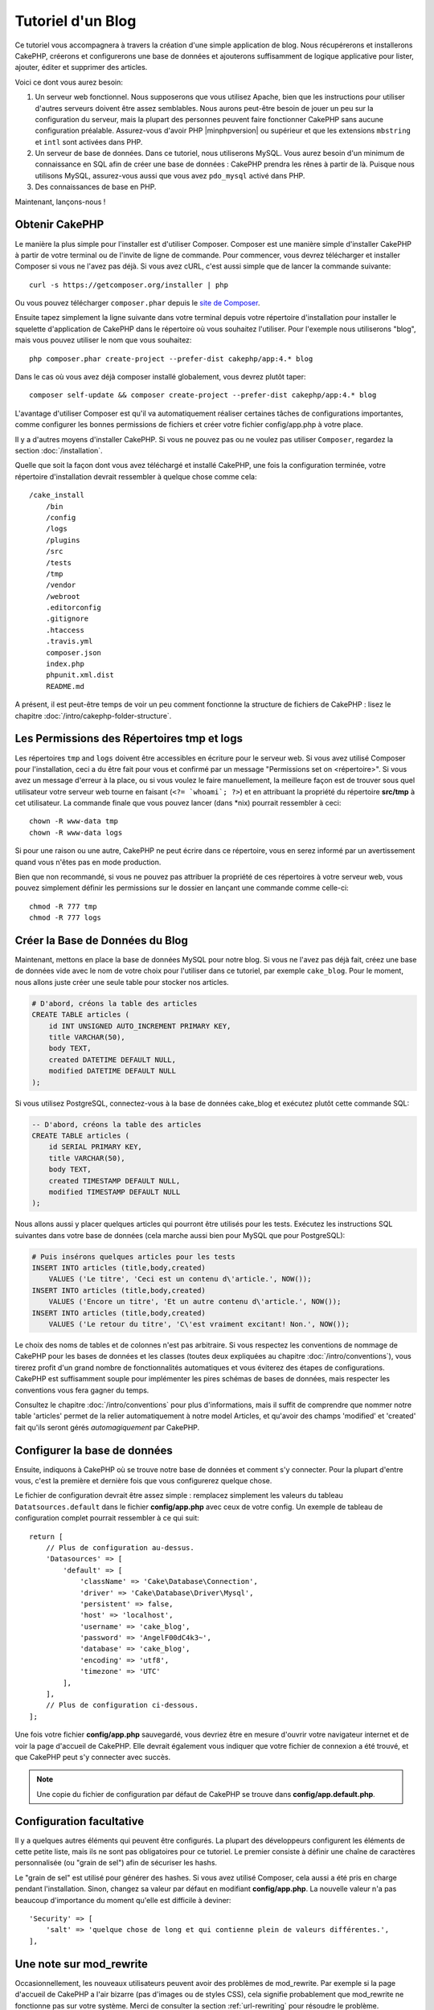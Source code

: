 Tutoriel d'un Blog
##################

Ce tutoriel vous accompagnera à travers la création d'une simple application
de blog. Nous récupérerons et installerons CakePHP, créerons et configurerons
une base de données et ajouterons suffisamment de logique applicative pour
lister, ajouter, éditer et supprimer des articles.

Voici ce dont vous aurez besoin:

#. Un serveur web fonctionnel. Nous supposerons que vous utilisez Apache,
   bien que les instructions pour utiliser d'autres serveurs doivent
   être assez semblables. Nous aurons peut-être besoin de jouer un peu sur la
   configuration du serveur, mais la plupart des personnes peuvent faire
   fonctionner CakePHP sans aucune configuration préalable. Assurez-vous
   d'avoir PHP |minphpversion| ou supérieur et que les extensions ``mbstring`` et
   ``intl`` sont activées dans PHP.
#. Un serveur de base de données. Dans ce tutoriel, nous utiliserons MySQL.
   Vous aurez besoin d'un minimum de connaissance en SQL afin de créer une
   base de données : CakePHP prendra les rênes à partir de là. Puisque nous
   utilisons MySQL, assurez-vous aussi que vous avez ``pdo_mysql`` activé
   dans PHP.
#. Des connaissances de base en PHP.

Maintenant, lançons-nous !

Obtenir CakePHP
===============

Le manière la plus simple pour l'installer est d'utiliser Composer.
Composer est une manière simple d'installer CakePHP à partir de votre
terminal ou de l'invite de ligne de commande. Pour commencer, vous devrez
télécharger et installer Composer si vous ne l'avez pas déjà. Si vous avez cURL,
c'est aussi simple que de lancer la commande suivante::

    curl -s https://getcomposer.org/installer | php

Ou vous pouvez télécharger ``composer.phar`` depuis le
`site de Composer <https://getcomposer.org/download/>`_.

Ensuite tapez simplement la ligne suivante dans votre terminal depuis votre
répertoire d'installation pour installer le squelette d'application de CakePHP
dans le répertoire où vous souhaitez l'utiliser. Pour l'exemple nous utiliserons
"blog", mais vous pouvez utiliser le nom que vous souhaitez::

    php composer.phar create-project --prefer-dist cakephp/app:4.* blog

Dans le cas où vous avez déjà composer installé globalement, vous devrez plutôt
taper::

    composer self-update && composer create-project --prefer-dist cakephp/app:4.* blog

L'avantage d'utiliser Composer est qu'il va automatiquement réaliser certaines
tâches de configurations importantes, comme configurer les bonnes permissions
de fichiers et créer votre fichier config/app.php à votre place.

Il y a d'autres moyens d'installer CakePHP. Si vous ne pouvez pas ou ne voulez pas
utiliser ``Composer``, regardez la section :doc:`/installation`.

Quelle que soit la façon dont vous avez téléchargé et installé CakePHP, une fois
la configuration terminée, votre répertoire d'installation devrait ressembler à
quelque chose comme cela::

    /cake_install
        /bin
        /config
        /logs
        /plugins
        /src
        /tests
        /tmp
        /vendor
        /webroot
        .editorconfig
        .gitignore
        .htaccess
        .travis.yml
        composer.json
        index.php
        phpunit.xml.dist
        README.md

A présent, il est peut-être temps de voir un peu comment fonctionne la
structure de fichiers de CakePHP : lisez le chapitre
:doc:`/intro/cakephp-folder-structure`.

Les Permissions des Répertoires tmp et logs
===========================================

Les répertoires ``tmp`` and ``logs`` doivent être accessibles en écriture pour
le serveur web. Si vous avez utilisé Composer pour l'installation, ceci a du
être fait pour vous et confirmé par un message
"Permissions set on <répertoire>". Si vous avez un message d'erreur à la place,
ou si vous voulez le faire manuellement, la meilleure façon est de trouver sous
quel utilisateur votre serveur web tourne en faisant (``<?= `whoami`; ?>``) et
en attribuant la propriété du répertoire **src/tmp** à cet utilisateur. La
commande finale que vous pouvez lancer (dans \*nix) pourrait ressembler à ceci::

    chown -R www-data tmp
    chown -R www-data logs

Si pour une raison ou une autre, CakePHP ne peut écrire dans ce répertoire, vous
en serez informé par un avertissement quand vous n'êtes pas en mode production.

Bien que non recommandé, si vous ne pouvez pas attribuer la propriété de ces
répertoires à votre serveur web, vous pouvez simplement définir les
permissions sur le dossier en lançant une commande comme celle-ci::

    chmod -R 777 tmp
    chmod -R 777 logs

Créer la Base de Données du Blog
================================

Maintenant, mettons en place la base de données MySQL pour notre blog. Si vous
ne l'avez pas déjà fait, créez une base de données vide avec le nom de votre
choix pour l'utiliser dans ce tutoriel, par exemple ``cake_blog``. Pour le
moment, nous allons juste créer une seule table pour stocker nos articles.

.. code-block:: mysql

    # D'abord, créons la table des articles
    CREATE TABLE articles (
        id INT UNSIGNED AUTO_INCREMENT PRIMARY KEY,
        title VARCHAR(50),
        body TEXT,
        created DATETIME DEFAULT NULL,
        modified DATETIME DEFAULT NULL
    );

Si vous utilisez PostgreSQL, connectez-vous à la base de données cake_blog et
exécutez plutôt cette commande SQL:

.. code-block:: SQL

   -- D'abord, créons la table des articles
   CREATE TABLE articles (
       id SERIAL PRIMARY KEY,
       title VARCHAR(50),
       body TEXT,
       created TIMESTAMP DEFAULT NULL,
       modified TIMESTAMP DEFAULT NULL
   );

Nous allons aussi y placer quelques articles qui pourront être utilisés pour les
tests. Exécutez les instructions SQL suivantes dans votre base de données (cela
marche aussi bien pour MySQL que pour PostgreSQL):

.. code-block:: mysql

    # Puis insérons quelques articles pour les tests
    INSERT INTO articles (title,body,created)
        VALUES ('Le titre', 'Ceci est un contenu d\'article.', NOW());
    INSERT INTO articles (title,body,created)
        VALUES ('Encore un titre', 'Et un autre contenu d\'article.', NOW());
    INSERT INTO articles (title,body,created)
        VALUES ('Le retour du titre', 'C\'est vraiment excitant! Non.', NOW());

Le choix des noms de tables et de colonnes n'est pas arbitraire.
Si vous respectez les conventions de nommage de CakePHP pour les bases de
données et les classes (toutes deux expliquées au chapitre
:doc:`/intro/conventions`), vous tirerez profit d'un
grand nombre de fonctionnalités automatiques et vous éviterez des étapes
de configurations. CakePHP est suffisamment souple pour implémenter les pires
schémas de bases de données, mais respecter les conventions vous fera gagner
du temps.

Consultez le chapitre :doc:`/intro/conventions` pour plus
d'informations, mais il suffit de comprendre que nommer notre table 'articles'
permet de la relier automatiquement à notre model Articles, et qu'avoir des
champs 'modified' et 'created' fait qu'ils seront gérés *automagiquement* par
CakePHP.

Configurer la base de données
=============================

Ensuite, indiquons à CakePHP où se trouve notre base de données et comment s'y
connecter. Pour la plupart d'entre vous, c'est la première et dernière fois que
vous configurerez quelque chose.

Le fichier de configuration devrait être assez simple : remplacez simplement
les valeurs du tableau ``Datatsources.default`` dans le fichier
**config/app.php** avec ceux de votre config. Un exemple de tableau de
configuration complet pourrait ressembler à ce qui suit::

    return [
        // Plus de configuration au-dessus.
        'Datasources' => [
            'default' => [
                'className' => 'Cake\Database\Connection',
                'driver' => 'Cake\Database\Driver\Mysql',
                'persistent' => false,
                'host' => 'localhost',
                'username' => 'cake_blog',
                'password' => 'AngelF00dC4k3~',
                'database' => 'cake_blog',
                'encoding' => 'utf8',
                'timezone' => 'UTC'
            ],
        ],
        // Plus de configuration ci-dessous.
    ];

Une fois votre fichier **config/app.php** sauvegardé, vous devriez
être en mesure d'ouvrir votre navigateur internet et de voir la page d'accueil
de CakePHP. Elle devrait également vous indiquer que votre fichier de connexion
a été trouvé, et que CakePHP peut s'y connecter avec succès.

.. note::

    Une copie du fichier de configuration par défaut de
    CakePHP se trouve dans **config/app.default.php**.

Configuration facultative
=========================

Il y a quelques autres éléments qui peuvent être configurés. La plupart des
développeurs configurent les éléments de cette petite liste, mais ils ne
sont pas obligatoires pour ce tutoriel. Le premier consiste à définir une
chaîne de caractères personnalisée (ou "grain de sel") afin de sécuriser les
hashs.

Le "grain de sel" est utilisé pour générer des hashes. Si vous avez utilisé
Composer, cela aussi a été pris en charge pendant l'installation. Sinon, changez
sa valeur par défaut en modifiant **config/app.php**.
La nouvelle valeur n'a pas beaucoup d'importance du moment qu'elle est
difficile à deviner::

    'Security' => [
        'salt' => 'quelque chose de long et qui contienne plein de valeurs différentes.',
    ],

Une note sur mod\_rewrite
=========================

Occasionnellement, les nouveaux utilisateurs peuvent avoir des problèmes de
mod\_rewrite. Par exemple si la page d'accueil de CakePHP a l'air bizarre
(pas d'images ou de styles CSS), cela signifie probablement que
mod\_rewrite ne fonctionne pas sur votre système. Merci de consulter la section
:ref:`url-rewriting` pour résoudre le problème.

Maintenant continuez vers :doc:`/tutorials-and-examples/blog/part-two` pour
commencer à construire votre première application CakePHP.

.. meta::
    :title lang=fr: Tutoriel d'un Blog
    :keywords lang=fr: modèle vue contrôleur,model view controller,object oriented programming,application logic,directory setup,basic knowledge,database server,server configuration,reins,documentroot,readme,repository,web server,productivity,lib,sql,aim,cakephp,servers,apache,downloads
